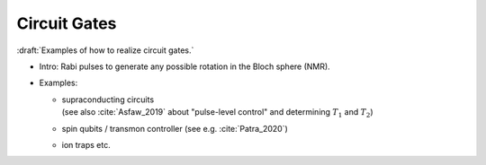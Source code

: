 
Circuit Gates
=============

:draft:`Examples of how to realize circuit gates.`

- Intro: Rabi pulses to generate any possible rotation in the Bloch sphere (NMR).

- Examples:

  - | supraconducting circuits
    | (see also :cite:`Asfaw_2019` about "pulse-level control" and determining :math:`T_1` and :math:`T_2`)
    
  - | spin qubits / transmon controller (see e.g. :cite:`Patra_2020`)
  
  - ion traps etc.
